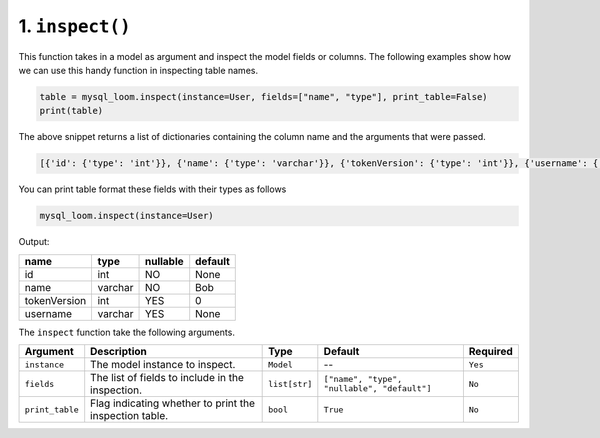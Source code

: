 1. ``inspect()``
++++++++++++++++

This function takes in a model as argument and inspect the model fields or columns. The following examples show how we can use this handy function in inspecting table names.

.. code-block:: 

    table = mysql_loom.inspect(instance=User, fields=["name", "type"], print_table=False)
    print(table)

The above snippet returns a list of dictionaries containing the column name and the arguments that were passed.

.. code-block:: shell

    [{'id': {'type': 'int'}}, {'name': {'type': 'varchar'}}, {'tokenVersion': {'type': 'int'}}, {'username': {'type': 'varchar'}}]

You can print table format these fields with their types as follows

.. code-block:: 

    mysql_loom.inspect(instance=User)

Output:

.. rst-class:: my-table

+--------------+---------+----------+---------+
| name         | type    | nullable | default |
+==============+=========+==========+=========+
| id           | int     | NO       | None    |
+--------------+---------+----------+---------+
| name         | varchar | NO       | Bob     |
+--------------+---------+----------+---------+
| tokenVersion | int     | YES      | 0       |
+--------------+---------+----------+---------+
| username     | varchar | YES      | None    |
+--------------+---------+----------+---------+



The ``inspect`` function take the following arguments.

.. rst-class:: my-table

+-----------------+--------------------------------------------------------+---------------+---------------------------------------------+----------+
| Argument        | Description                                            | Type          | Default                                     | Required |
+=================+========================================================+===============+=============================================+==========+
| ``instance``    | The model instance to inspect.                         | ``Model``     | --                                          | ``Yes``  |
+-----------------+--------------------------------------------------------+---------------+---------------------------------------------+----------+
| ``fields``      | The list of fields to include in the inspection.       | ``list[str]`` | ``["name", "type", "nullable", "default"]`` | ``No``   |
+-----------------+--------------------------------------------------------+---------------+---------------------------------------------+----------+
| ``print_table`` | Flag indicating whether to print the inspection table. | ``bool``      | ``True``                                    | ``No``   |
+-----------------+--------------------------------------------------------+---------------+---------------------------------------------+----------+
